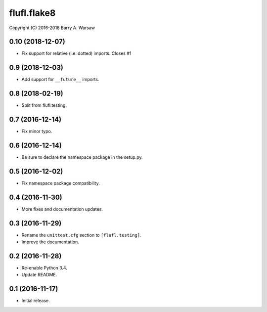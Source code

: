 ==============
 flufl.flake8
==============

Copyright (C) 2016-2018 Barry A. Warsaw


0.10 (2018-12-07)
=================
* Fix support for relative (i.e. dotted) imports.  Closes #1

0.9 (2018-12-03)
================
* Add support for ``__future__`` imports.

0.8 (2018-02-19)
================
* Split from flufl.testing.

0.7 (2016-12-14)
================
* Fix minor typo.

0.6 (2016-12-14)
================
* Be sure to declare the namespace package in the setup.py.

0.5 (2016-12-02)
================
* Fix namespace package compatibility.

0.4 (2016-11-30)
================
* More fixes and documentation updates.

0.3 (2016-11-29)
================
* Rename the ``unittest.cfg`` section to ``[flufl.testing]``.
* Improve the documentation.

0.2 (2016-11-28)
================
* Re-enable Python 3.4.
* Update README.

0.1 (2016-11-17)
================
* Initial release.
